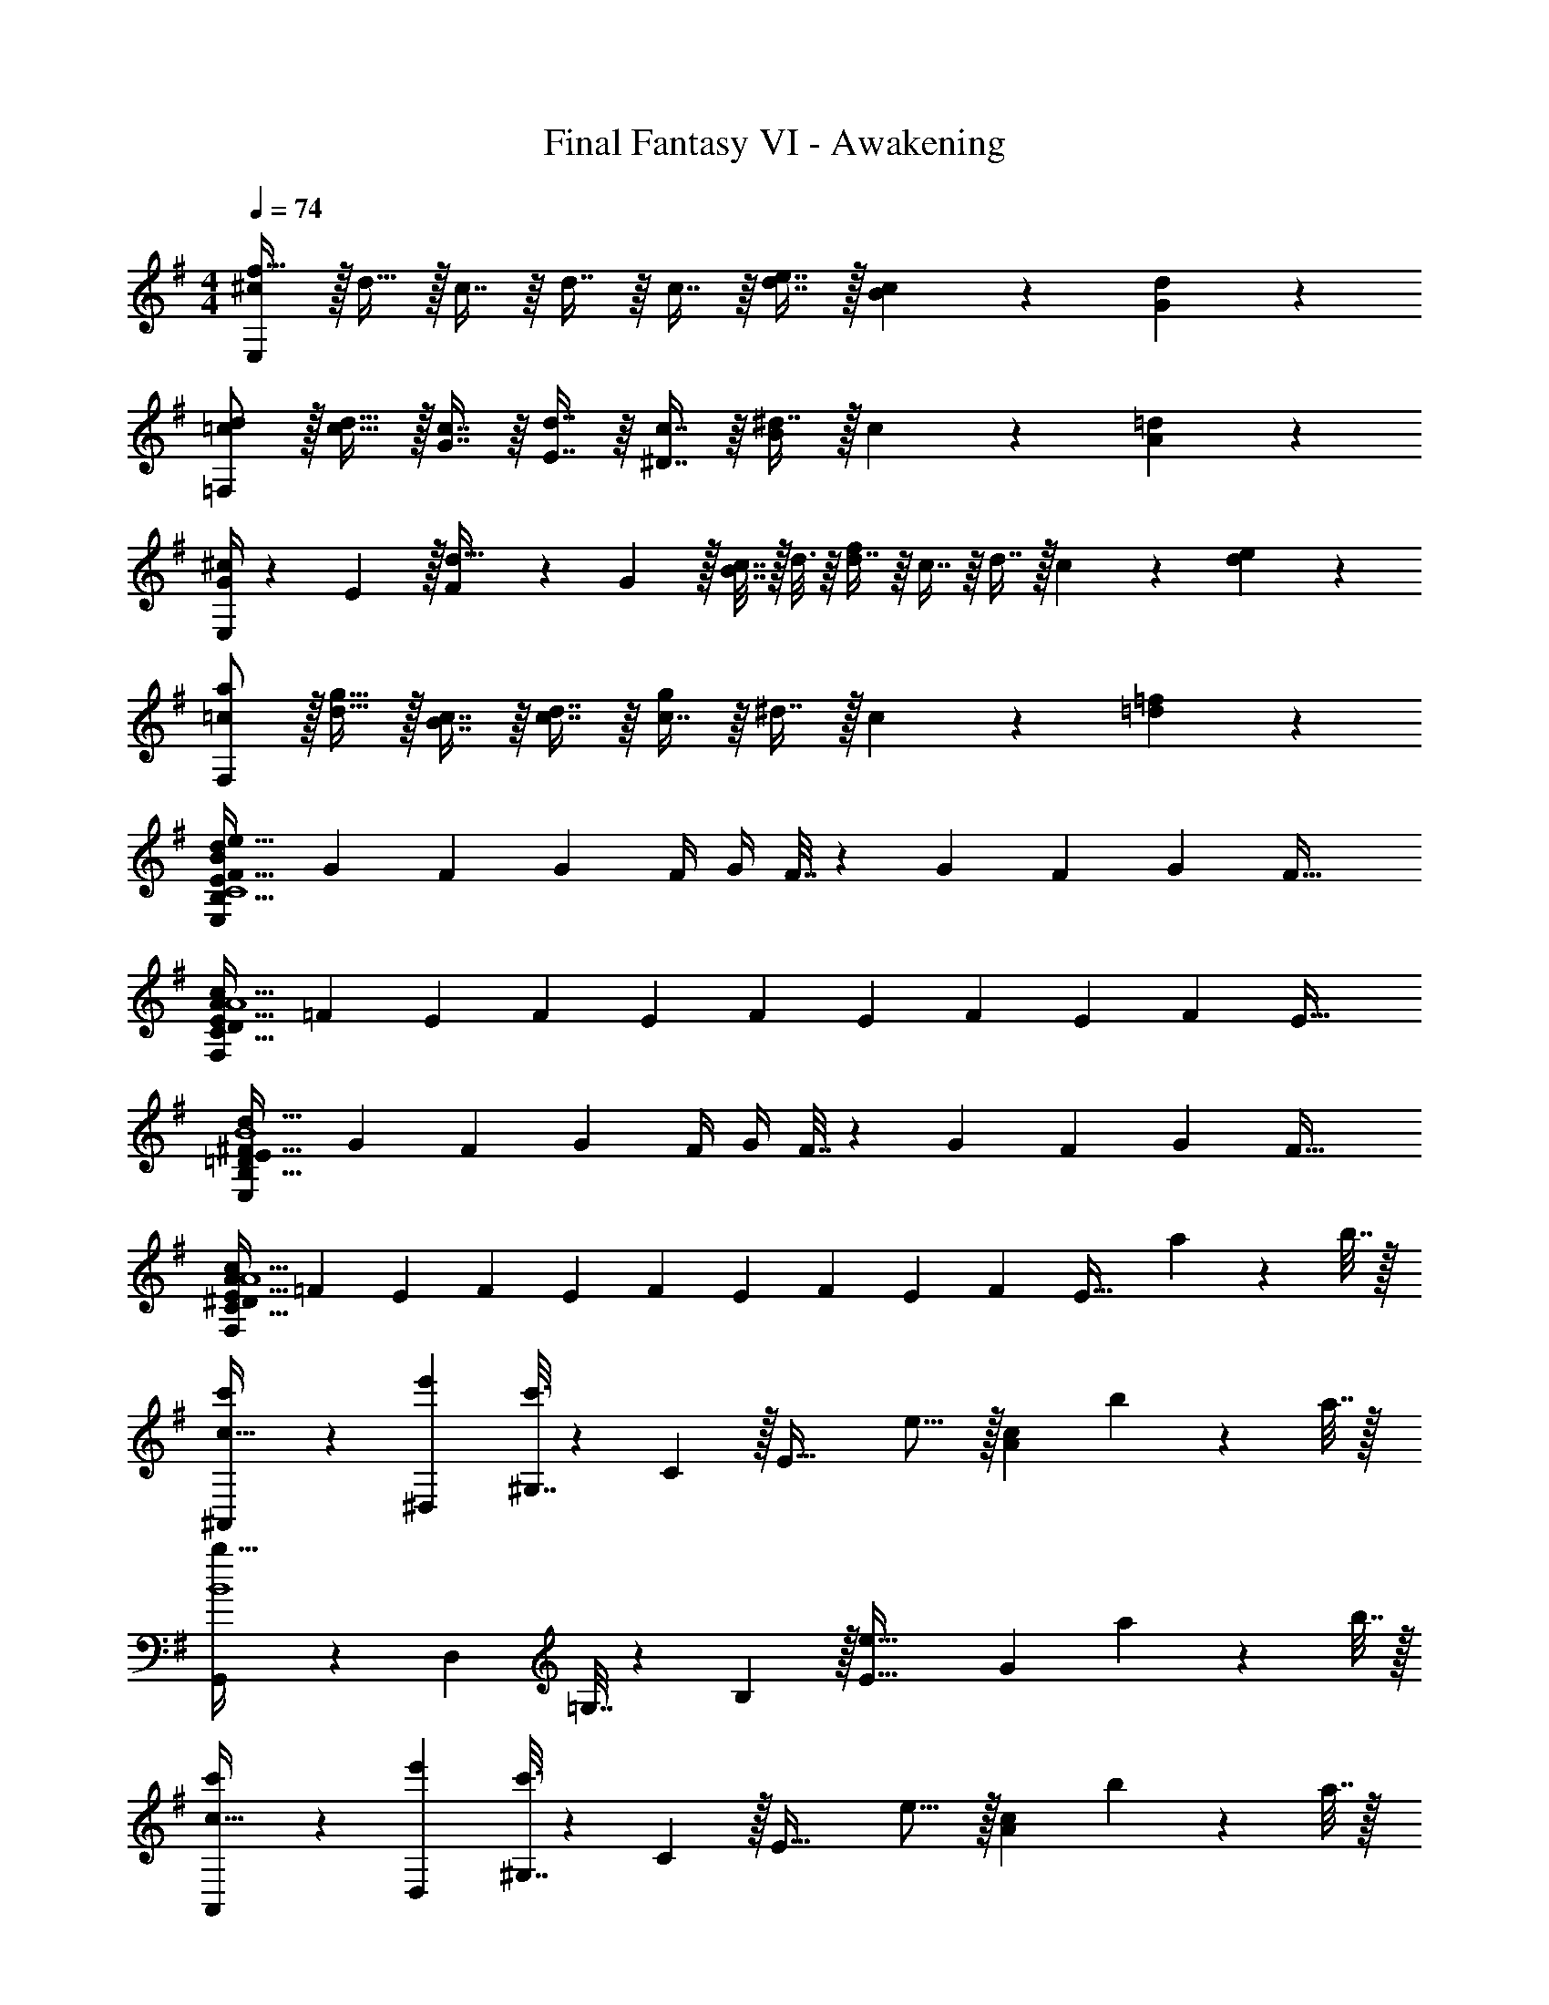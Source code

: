 X: 1
T: Final Fantasy VI - Awakening
Z: ABC Generated by Starbound Composer
L: 1/4
M: 4/4
Q: 1/4=74
K: G
[^c/f79/32E,95/24] z/32 d15/32 z/32 c7/16 z/16 d7/16 z/16 c7/16 z/16 [d7/16e7/16] z/32 [c13/28B13/28] z/28 [d11/24G11/24] z/24 
[=c/d/=F,95/24] z/32 [d15/32c15/32] z/32 [c7/16G7/16] z/16 [d7/16E7/16] z/16 [c7/16^D7/16] z/16 [^d7/16B209/224] z/32 c13/28 z/28 [=d11/24A11/24] z/24 
[G/4^c/E,95/24] z/24 E5/24 z/32 [F55/288d15/32] z/18 G2/9 z/32 [B7/32c7/16] z/32 d3/16 z/16 [d7/16f433/224] z/16 c7/16 z/16 d7/16 z/32 c13/28 z/28 [d11/24e11/24] z/24 
[=c/a/F,95/24] z/32 [d15/32g15/32] z/32 [c7/16B7/16] z/16 [d7/16c7/16] z/16 [c7/16g321/224] z/16 ^d7/16 z/32 c13/28 z/28 [=d11/24=f11/24] z/24 
[F7/24E81/32d81/32B,81/32B95/24e95/24E,95/24C4] G23/96 F71/288 G73/288 F/4 G/4 F7/32 z/36 G73/288 F71/288 G73/288 F47/32 
[z7/24E3/10A81/32c81/32D81/32F,95/24C95/24A4] [z23/96=F31/120] [z71/288E25/96] [z73/288F19/72] [z/4E25/96] [z/4F57/224] E71/288 [z73/288F65/252] [z71/288E25/96] F73/288 E47/32 
[^F7/24E81/32d81/32B,81/32E,95/24=D95/24B4] G23/96 F71/288 G73/288 F/4 G/4 F7/32 z/36 G73/288 F71/288 G73/288 F47/32 
[z7/24E3/10A81/32c81/32^D81/32F,95/24C95/24A4] [z23/96=F31/120] [z71/288E25/96] [z73/288F19/72] [z/4E25/96] [z/4F57/224] E71/288 [z73/288F65/252] [z71/288E25/96] F73/288 [z31/32E47/32] a2/9 z/36 b7/32 z/32 
[^A,,5/18c'5/18c63/32] z/72 [^D,23/96e'23/96] [^G,7/32c'3/] z/36 C2/9 z/32 [zE63/32] e15/16 z/32 [z/A23/24c] b2/9 z/36 a7/32 z/32 
[G,,5/18b33/32B4] z/72 D,23/96 =G,7/32 z/36 B,2/9 z/32 [zE63/32e63/32] [z47/32G185/96] a2/9 z/36 b7/32 z/32 
[A,,5/18c'5/18c63/32] z/72 [D,23/96e'23/96] [^G,7/32c'3/] z/36 C2/9 z/32 [zE63/32] e15/16 z/32 [z/A23/24c] b2/9 z/36 a7/32 z/32 
[G,,5/18b33/32B4] z/72 D,23/96 =G,7/32 z/36 B,2/9 z/32 [zE63/32e'63/32] [z47/32G185/96] c'2/9 z/36 d'7/32 z/32 
[G,,5/18e'5/18c63/32] z/72 [C,23/96g'23/96] [E,7/32e'3/] z/36 G,2/9 z/32 [zC63/32] e15/16 z/32 [z/A23/24c] d'2/9 z/36 c'7/32 z/32 
[A,,5/18d'33/32c4] z/72 =D,23/96 G,7/32 z/36 B,2/9 z/32 [zG63/32g63/32] [z47/32A63/32] c'2/9 z/36 b7/32 z/32 
[F,,5/18A63/32a65/32] z/72 C,23/96 ^F,7/32 z/36 A,2/9 z/32 C [=A,,7/32d185/96] z/36 D,2/9 z/32 ^G,7/32 =D/4 [z/^F] c'2/9 z/36 b7/32 z/32 
[^A,,5/18c63/32a65/32] z/72 ^D,23/96 G,7/32 z/36 C2/9 z/32 [zE63/32] e15/16 z/32 [A23/24c] z/24 
[F7/24E81/32d81/32B,81/32E,95/24D95/24B4] G23/96 F71/288 G73/288 F/4 G/4 F7/32 z/36 G73/288 F71/288 G73/288 F47/32 
[z7/24E3/10A81/32c81/32^D81/32=F,95/24C95/24A4] [z23/96=F31/120] [z71/288E25/96] [z73/288F19/72] [z/4E25/96] [z/4F57/224] E71/288 [z73/288F65/252] [z71/288E25/96] F73/288 E47/32 
[^F7/24E81/32d81/32B,81/32E,95/24=D95/24B4] G23/96 F71/288 G73/288 F/4 G/4 F7/32 z/36 G73/288 F71/288 G73/288 F47/32 
[z7/24E3/10A81/32c81/32^D81/32F,95/24C95/24A4] [z23/96=F31/120] [z71/288E25/96] [z73/288F19/72] [z/4E25/96] [z/4F57/224] E71/288 [z73/288F65/252] [z71/288E25/96] F73/288 [z31/32E47/32] a2/9 z/36 b7/32 z/32 
[A,,5/18c'5/18c63/32] z/72 [D,23/96e'23/96] [G,7/32c'3/] z/36 C2/9 z/32 [zE63/32] e15/16 z/32 [z/A23/24c] b2/9 z/36 a7/32 z/32 
[G,,5/18b33/32B4] z/72 D,23/96 =G,7/32 z/36 B,2/9 z/32 [zE63/32e63/32] [z47/32G185/96] a2/9 z/36 b7/32 z/32 
[A,,5/18c'5/18c63/32] z/72 [D,23/96e'23/96] [^G,7/32c'3/] z/36 C2/9 z/32 [zE63/32] e15/16 z/32 [z/A23/24c] b2/9 z/36 a7/32 z/32 
[G,,5/18b33/32B4] z/72 D,23/96 =G,7/32 z/36 B,2/9 z/32 [zE63/32e'63/32] [z47/32G185/96] c'2/9 z/36 d'7/32 z/32 
[G,,5/18e'5/18c63/32] z/72 [C,23/96g'23/96] [E,7/32e'3/] z/36 G,2/9 z/32 [zC63/32] e15/16 z/32 [z/A23/24c] d'2/9 z/36 c'7/32 z/32 
[A,,5/18d'33/32c4] z/72 =D,23/96 G,7/32 z/36 B,2/9 z/32 [zG63/32g63/32] [z47/32A63/32] c'2/9 z/36 b7/32 z/32 
[F,,5/18A63/32a65/32] z/72 C,23/96 ^F,7/32 z/36 A,2/9 z/32 C [=A,,7/32d185/96] z/36 D,2/9 z/32 ^G,7/32 =D/4 [z/^F] c'2/9 z/36 b7/32 z/32 
[^A,,5/18c63/32a65/32] z/72 ^D,23/96 G,7/32 z/36 C2/9 z/32 [zE63/32] e15/16 z/32 [A23/24c] z/24 
[F7/24E81/32d81/32B,81/32E,95/24D95/24B4] G23/96 F71/288 G73/288 F/4 G/4 F7/32 z/36 G73/288 F71/288 G73/288 F47/32 
[z7/24E3/10A81/32c81/32^D81/32=F,95/24C95/24A4] [z23/96=F31/120] [z71/288E25/96] [z73/288F19/72] [z/4E25/96] [z/4F57/224] E71/288 [z73/288F65/252] [z71/288E25/96] F73/288 E47/32 
[^F7/24E81/32d81/32B,81/32E,95/24=D95/24B4] G23/96 F71/288 G73/288 F/4 G/4 F7/32 z/36 G73/288 F71/288 G73/288 F47/32 
[z7/24E3/10A81/32c81/32^D81/32F,95/24C95/24A4] [z23/96=F31/120] [z71/288E25/96] [z73/288F19/72] [z/4E25/96] [z/4F57/224] E71/288 [z73/288F65/252] [z71/288E25/96] F73/288 [z31/32E47/32] a2/9 z/36 b7/32 z/32 
[A,,5/18c'5/18c63/32] z/72 [D,23/96e'23/96] [G,7/32c'3/] z/36 C2/9 z/32 [zE63/32] e15/16 z/32 [z/A23/24c] b2/9 z/36 a7/32 z/32 
[G,,5/18b33/32B4] z/72 D,23/96 =G,7/32 z/36 B,2/9 z/32 [zE63/32e63/32] [z47/32G185/96] a2/9 z/36 b7/32 z/32 
[A,,5/18c'5/18c63/32] z/72 [D,23/96e'23/96] [^G,7/32c'3/] z/36 C2/9 z/32 [zE63/32] e15/16 z/32 [z/A23/24c] b2/9 z/36 a7/32 z/32 
[G,,5/18b33/32B4] z/72 D,23/96 =G,7/32 z/36 B,2/9 z/32 [zE63/32e'63/32] [z47/32G185/96] c'2/9 z/36 d'7/32 z/32 
[G,,5/18e'5/18c63/32] z/72 [C,23/96g'23/96] [E,7/32e'3/] z/36 G,2/9 z/32 [zC63/32] e15/16 z/32 [z/A23/24c] d'2/9 z/36 c'7/32 z/32 
[A,,5/18d'33/32c4] z/72 =D,23/96 G,7/32 z/36 B,2/9 z/32 [zG63/32g63/32] [z47/32A63/32] c'2/9 z/36 b7/32 z/32 
[F,,5/18A63/32a65/32] z/72 C,23/96 ^F,7/32 z/36 A,2/9 z/32 C [=A,,7/32d185/96] z/36 D,2/9 z/32 ^G,7/32 =D/4 [z/^F] c'2/9 z/36 b7/32 z/32 
[^A,,5/18c63/32a65/32] z/72 ^D,23/96 G,7/32 z/36 C2/9 z/32 [zE63/32] e15/16 z/32 [A23/24c23/24] 
